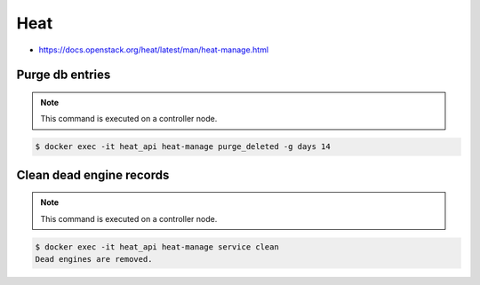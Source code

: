 ====
Heat
====

* https://docs.openstack.org/heat/latest/man/heat-manage.html

Purge db entries
================

.. note::

   This command is executed on a controller node.

.. code-block:: console

   $ docker exec -it heat_api heat-manage purge_deleted -g days 14

Clean dead engine records
=========================

.. note::

   This command is executed on a controller node.

.. code-block:: console

   $ docker exec -it heat_api heat-manage service clean
   Dead engines are removed.
